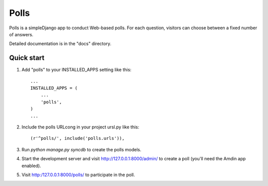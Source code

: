 =====
Polls
=====

Polls is a simpleDjango app to conduct Web-based polls. For each question, 
visitors can choose between a fixed number of answers.

Detailed documentation is in the "docs" directory.

Quick start
-----------

1. Add "polls" to your INSTALLED_APPS setting like this::

    ...
    INSTALLED_APPS = (
        ...
        'polls',
    )
    ...

2. Include the polls URLcong in your project ursl.py like this::

    (r'^polls/', include('polls.urls')),

3. Run `python manage.py syncdb` to create the polls models.

4. Start the development server and visit http://127.0.0.1:8000/admin/
   to create a poll (you'll need the Amdin app enabled).

5. Visit http:/127.0.0.1:8000/polls/ to participate in the poll.
